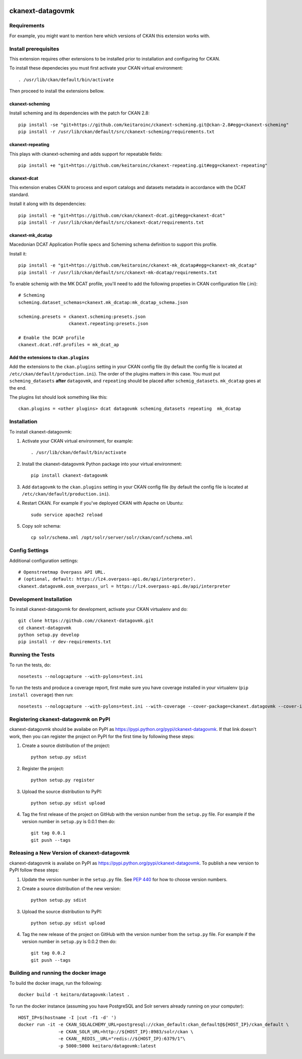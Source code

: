 .. You should enable this project on travis-ci.org and coveralls.io to make
   these badges work. The necessary Travis and Coverage config files have been
   generated for you.

.. image:: https://travis-ci.org//ckanext-datagovmk.svg?branch=master
    :target: https://travis-ci.org//ckanext-datagovmk

.. image:: https://coveralls.io/repos//ckanext-datagovmk/badge.svg
  :target: https://coveralls.io/r//ckanext-datagovmk

.. image:: https://pypip.in/download/ckanext-datagovmk/badge.svg
    :target: https://pypi.python.org/pypi//ckanext-datagovmk/
    :alt: Downloads

.. image:: https://pypip.in/version/ckanext-datagovmk/badge.svg
    :target: https://pypi.python.org/pypi/ckanext-datagovmk/
    :alt: Latest Version

.. image:: https://pypip.in/py_versions/ckanext-datagovmk/badge.svg
    :target: https://pypi.python.org/pypi/ckanext-datagovmk/
    :alt: Supported Python versions

.. image:: https://pypip.in/status/ckanext-datagovmk/badge.svg
    :target: https://pypi.python.org/pypi/ckanext-datagovmk/
    :alt: Development Status

.. image:: https://pypip.in/license/ckanext-datagovmk/badge.svg
    :target: https://pypi.python.org/pypi/ckanext-datagovmk/
    :alt: License

=============
ckanext-datagovmk
=============

.. Put a description of your extension here:
   What does it do? What features does it have?
   Consider including some screenshots or embedding a video!


------------
Requirements
------------

For example, you might want to mention here which versions of CKAN this
extension works with.


---------------------
Install prerequisites
---------------------

This extension requires other extensions to be installed prior to installation and
configuring for CKAN.

To install these dependecies you must first activate your CKAN virtual
environment::

     . /usr/lib/ckan/default/bin/activate


Then proceed to install the extensions bellow.


ckanext-scheming
^^^^^^^^^^^^^^^^

Install scheming and its dependencies with the patch for CKAN 2.8::

    pip install -se "git+https://github.com/keitaroinc/ckanext-scheming.git@ckan-2.8#egg=ckanext-scheming"
    pip install -r /usr/lib/ckan/default/src/ckanext-scheming/requirements.txt



ckanext-repeating
^^^^^^^^^^^^^^^^^

This plays with ckanext-scheming and adds support for repeatable fields::

    pip install +e "git+https://github.com/keitaroinc/ckanext-repeating.git#egg=ckanext-repeating"




ckanext-dcat
^^^^^^^^^^^^

This extension enabes CKAN to process and export catalogs and datasets metadata in
accordance with the DCAT standard.

Install it along with its dependencies::

    pip install -e "git+https://github.com/ckan/ckanext-dcat.git#egg=ckanext-dcat"
    pip install -r /usr/lib/ckan/default/src/ckanext-dcat/requirements.txt



ckanext-mk_dcatap
^^^^^^^^^^^^^^^^^

Macedonian DCAT Application Profile specs and Scheming schema definition to support
this profile.

Install it::

    pip install -e "git+https://github.com/keitaroinc/ckanext-mk_dcatap#egg=ckanext-mk_dcatap"
    pip install -r /usr/lib/ckan/default/src/ckanext-mk-dcatap/requirements.txt


To enable schemig with the MK DCAT profile, you'll need to add the following propeties
in CKAN configuration file (.ini)::

    # Scheming
    scheming.dataset_schemas=ckanext.mk_dcatap:mk_dcatap_schema.json

    scheming.presets = ckanext.scheming:presets.json
                       ckanext.repeating:presets.json

    # Enable the DCAP profile
    ckanext.dcat.rdf.profiles = mk_dcat_ap


Add the extensions to ``ckan.plugins``
^^^^^^^^^^^^^^^^^^^^^^^^^^^^^^^^^^^^^^

Add the extensions to the ``ckan.plugins`` setting in your CKAN config file (by default
the config file is located at ``/etc/ckan/default/production.ini``).
The order of the plugins matters in this case. You must put ``scheming_datasets`` **after**
``datagovmk``, and ``repeating`` should be placed after ``schemig_datasets``. ``mk_dcatap``
goes at the end.

The plugins list should look something like this::

    ckan.plugins = <other plugins> dcat datagovmk scheming_datasets repeating  mk_dcatap 



------------
Installation
------------

.. Add any additional install steps to the list below.
   For example installing any non-Python dependencies or adding any required
   config settings.

To install ckanext-datagovmk:

1. Activate your CKAN virtual environment, for example::

     . /usr/lib/ckan/default/bin/activate

2. Install the ckanext-datagovmk Python package into your virtual environment::

     pip install ckanext-datagovmk

3. Add ``datagovmk`` to the ``ckan.plugins`` setting in your CKAN
   config file (by default the config file is located at
   ``/etc/ckan/default/production.ini``).

4. Restart CKAN. For example if you've deployed CKAN with Apache on Ubuntu::

     sudo service apache2 reload

5. Copy solr schema::

    cp solr/schema.xml /opt/solr/server/solr/ckan/conf/schema.xml


---------------
Config Settings
---------------

Additional configuration settings::

    # Openstreetmap Overpass API URL.
    # (optional, default: https://lz4.overpass-api.de/api/interpreter).
    ckanext.datagovmk.osm_overpass_url = https://lz4.overpass-api.de/api/interpreter


------------------------
Development Installation
------------------------

To install ckanext-datagovmk for development, activate your CKAN virtualenv and
do::

    git clone https://github.com//ckanext-datagovmk.git
    cd ckanext-datagovmk
    python setup.py develop
    pip install -r dev-requirements.txt


-----------------
Running the Tests
-----------------

To run the tests, do::

    nosetests --nologcapture --with-pylons=test.ini

To run the tests and produce a coverage report, first make sure you have
coverage installed in your virtualenv (``pip install coverage``) then run::

    nosetests --nologcapture --with-pylons=test.ini --with-coverage --cover-package=ckanext.datagovmk --cover-inclusive --cover-erase --cover-tests


---------------------------------
Registering ckanext-datagovmk on PyPI
---------------------------------

ckanext-datagovmk should be availabe on PyPI as
https://pypi.python.org/pypi/ckanext-datagovmk. If that link doesn't work, then
you can register the project on PyPI for the first time by following these
steps:

1. Create a source distribution of the project::

     python setup.py sdist

2. Register the project::

     python setup.py register

3. Upload the source distribution to PyPI::

     python setup.py sdist upload

4. Tag the first release of the project on GitHub with the version number from
   the ``setup.py`` file. For example if the version number in ``setup.py`` is
   0.0.1 then do::

       git tag 0.0.1
       git push --tags


----------------------------------------
Releasing a New Version of ckanext-datagovmk
----------------------------------------

ckanext-datagovmk is availabe on PyPI as https://pypi.python.org/pypi/ckanext-datagovmk.
To publish a new version to PyPI follow these steps:

1. Update the version number in the ``setup.py`` file.
   See `PEP 440 <http://legacy.python.org/dev/peps/pep-0440/#public-version-identifiers>`_
   for how to choose version numbers.

2. Create a source distribution of the new version::

     python setup.py sdist

3. Upload the source distribution to PyPI::

     python setup.py sdist upload

4. Tag the new release of the project on GitHub with the version number from
   the ``setup.py`` file. For example if the version number in ``setup.py`` is
   0.0.2 then do::

       git tag 0.0.2
       git push --tags


-------------------------------------
Building and running the docker image
-------------------------------------

To build the docker image, run the following::

    docker build -t keitaro/datagovmk:latest .


To run the docker instance (assuming you have PostgreSQL and Solr servers already running on your computer)::

    HOST_IP=$(hostname -I |cut -f1 -d' ')
    docker run -it -e CKAN_SQLALCHEMY_URL=postgresql://ckan_default:ckan_default@${HOST_IP}/ckan_default \
                   -e CKAN_SOLR_URL=http://${HOST_IP}:8983/solr/ckan \
                   -e CKAN__REDIS__URL="redis://${HOST_IP}:6379/1"\
                   -p 5000:5000 keitaro/datagovmk:latest